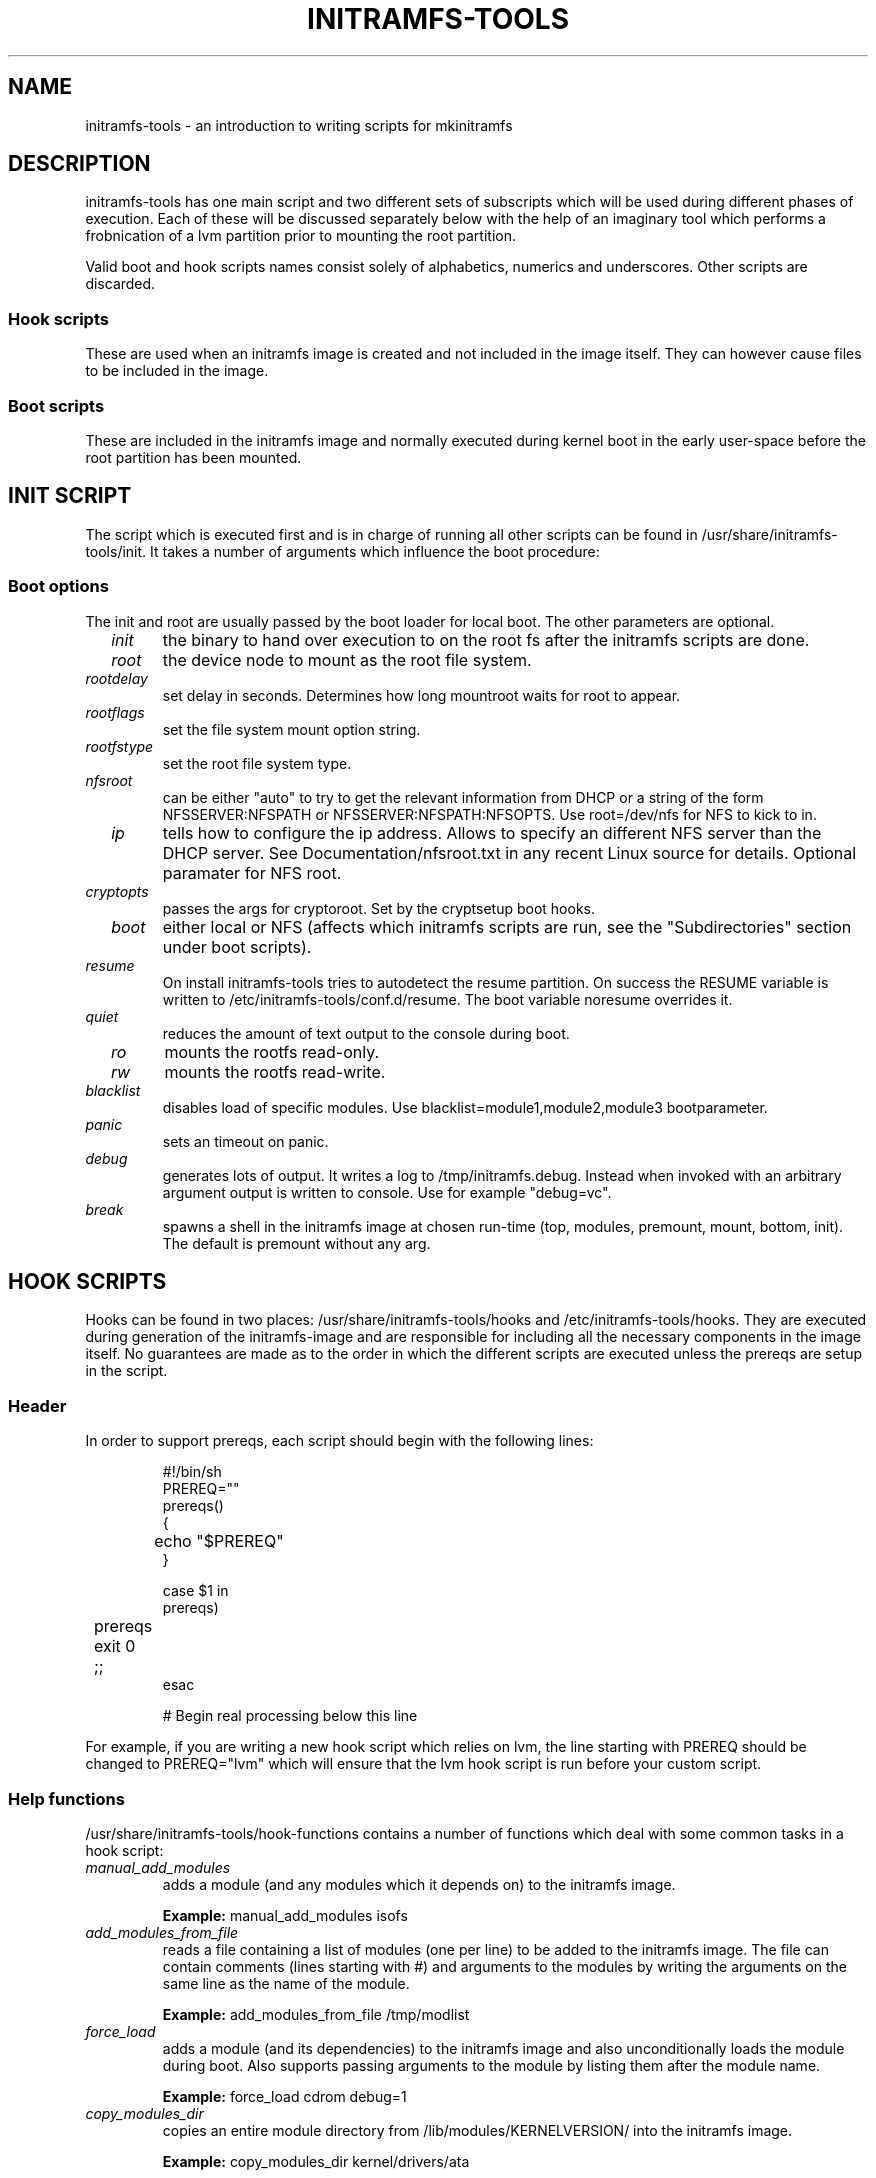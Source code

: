 .TH INITRAMFS-TOOLS 8  "Date: 2007/07/07" "" "mkinitramfs script overview"

.SH NAME
initramfs-tools \- an introduction to writing scripts for mkinitramfs

.SH DESCRIPTION
initramfs-tools has one main script and two different sets of subscripts which
will be used during different phases of execution. Each of these will be
discussed separately below with the help of an imaginary tool which performs a
frobnication of a lvm partition prior to mounting the root partition.

Valid boot and hook scripts names consist solely of alphabetics, numerics
and underscores. Other scripts are discarded.

.SS Hook scripts
These are used when an initramfs image is created and not included in the
image itself. They can however cause files to be included in the image.

.SS Boot scripts
These are included in the initramfs image and normally executed during
kernel boot in the early user-space before the root partition has been
mounted.

.SH INIT SCRIPT
The script which is executed first and is in charge of running all other
scripts can be found in /usr/share/initramfs-tools/init. It takes a number of
arguments which influence the boot procedure:

.SS Boot options

The init and root are usually passed by the boot loader for local boot.
The other parameters are optional.

.TP
\fB \fI init
the binary to hand over execution to on the root fs after the initramfs scripts are done.

.TP
\fB \fI root
the device node to mount as the root file system.

.TP
\fB \fI rootdelay
set delay in seconds. Determines how long mountroot waits for root to appear.

.TP
\fB \fI rootflags
set the file system mount option string.

.TP
\fB \fI rootfstype
set the root file system type.

.TP
\fB \fI nfsroot
can be either "auto" to try to get the relevant information from DHCP or a
string of the form NFSSERVER:NFSPATH or NFSSERVER:NFSPATH:NFSOPTS.
Use root=/dev/nfs for NFS to kick to in.

.TP
\fB \fI ip
tells how to configure the ip address. Allows to specify an different
NFS server than the DHCP server. See Documentation/nfsroot.txt in
any recent Linux source for details. Optional paramater for NFS root.

.TP
\fB \fI cryptopts
passes the args for cryptoroot. Set by the cryptsetup boot hooks.

.TP
\fB \fI boot
either local or NFS (affects which initramfs scripts are run, see the "Subdirectories" section under boot scripts).

.TP
\fB \fI resume
On install initramfs-tools tries to autodetect the resume partition. On success
the RESUME variable is written to /etc/initramfs-tools/conf.d/resume.
The boot variable noresume overrides it.

.TP
\fB \fI quiet
reduces the amount of text output to the console during boot.

.TP
\fB \fI ro
mounts the rootfs read-only.

.TP
\fB \fI rw
mounts the rootfs read-write.

.TP
\fB \fI blacklist
disables load of specific modules.
Use blacklist=module1,module2,module3 bootparameter.

.TP
\fB \fI panic
sets an timeout on panic.

.TP
\fB \fI debug
generates lots of output. It writes a log to /tmp/initramfs.debug.
Instead when invoked with an arbitrary argument output is written to console.
Use for example "debug=vc".

.TP
\fB \fI break
spawns a shell in the initramfs image at chosen run-time
(top, modules, premount, mount, bottom, init).
The default is premount without any arg.


.SH HOOK SCRIPTS

Hooks can be found in two places: /usr/share/initramfs-tools/hooks and
/etc/initramfs-tools/hooks. They are executed during generation of the
initramfs-image and are responsible for including all the necessary components
in the image itself. No guarantees are made as to the order in which the
different scripts are executed unless the prereqs are setup in the script.

.SS Header
In order to support prereqs, each script should begin with the following lines:

.RS
.nf
#!/bin/sh
PREREQ=""
prereqs()
{
	echo "$PREREQ"
}

case $1 in
prereqs)
	prereqs
	exit 0
	;;
esac

. /usr/share/initramfs-tools/hook-functions
# Begin real processing below this line
.fi
.RE

For example, if you are writing a new hook script which relies on lvm, the line
starting with PREREQ should be changed to PREREQ="lvm" which will ensure that
the lvm hook script is run before your custom script.

.SS Help functions
/usr/share/initramfs-tools/hook-functions contains a number of functions which
deal with some common tasks in a hook script:
.TP
\fB \fI
manual_add_modules
adds a module (and any modules which it depends on) to the initramfs image.
.RS
.PP
.B Example:
manual_add_modules isofs
.RE

.TP
\fB \fI
add_modules_from_file
reads a file containing a list of modules (one per line) to be added to the
initramfs image. The file can contain comments (lines starting with #) and
arguments to the modules by writing the arguments on the same line as the name
of the module.
.RS
.PP
.B Example:
add_modules_from_file /tmp/modlist
.RE

.TP
\fB \fI
force_load
adds a module (and its dependencies) to the initramfs image and also
unconditionally loads the module during boot. Also supports passing arguments
to the module by listing them after the module name.
.RS
.PP
.B Example:
force_load cdrom debug=1
.RE

.TP
\fB \fI
copy_modules_dir
copies an entire module directory from /lib/modules/KERNELVERSION/ into the
initramfs image.
.RS
.PP
.B Example:
copy_modules_dir kernel/drivers/ata
.RE

.SS Including binaries
If you need to copy binaries to the initramfs module, a command like this
should be used:
.PP
.RS
copy_exec /sbin/mdadm /sbin
.RE

mkinitramfs will automatically detect which libraries the executable depends on
and copy them to the initramfs. This means that most executables, unless
compiled with klibc, will automatically include glibc in the image which will
increase its size by several hundred kilobytes.


.SH BOOT SCRIPTS

Similarly to hook scripts, boot scripts can be found in two places
/usr/share/initramfs-tools/scripts/ and /etc/initramfs-tools/scripts/. There
are a number of subdirectories to these two directories which control the boot
stage at which the scripts are executed.

.SS Header
Like for hook scripts, there are no guarantees as to the order in which the
different scripts in one subdirectory (see "Subdirectories" below) are
executed. In order to define a certain order, a similar header as for hook
scripts should be used:

.RS
.nf
#!/bin/sh
PREREQ=""
prereqs()
{
	echo "$PREREQ"
}

case $1 in
prereqs)
	prereqs
	exit 0
	;;
esac
.fi
.RE

Where PREREQ is modified to list other scripts in the same subdirectory if necessary.

.SS Help functions
A number of functions (mostly dealing with output) are provided to boot scripts:

.TP
\fB \fI
log_success_msg
Logs a success message
.RS
.PP
.B Example:
log_success_msg "Frobnication successful"
.RE

.TP
\fB \fI
log_failure_msg
Logs a failure message
.RS
.PP
.B Example:
log_failure_msg "Frobnication component froobz missing"
.RE

.TP
\fB \fI
log_warning_msg
Logs a warning message
.RS
.PP
.B Example:
log_warning_msg "Only partial frobnication possible"
.RE

.TP
\fB \fI
log_begin_msg
Logs a message that some processing step has begun

.TP
\fB \fI
log_end_msg
Logs a message that some processing step is finished
.RS
.PP
.B Example:
.PP
.RS
.nf
log_begin_msg "Frobnication begun"
# Do something
log_end_msg
.fi
.RE
.RE

.TP
\fB \fI
panic
Logs an error message and executes a shell in the initramfs image to allow the
user to investigate the situation.
.RS
.PP
.B Example:
panic "Frobnication failed"
.RE

.SS Subdirectories
Both /usr/share/initramfs-tools/scripts and /etc/initramfs-tools/scripts
contains the following subdirectories.

.TP
\fB \fI
init-top
the scripts in this directory are the first scripts to be executed after sysfs
and procfs have been mounted and /dev/console and /dev/null have been created.
No other device files are present yet.

.TP
\fB \fI
init-premount
runs the udev hooks for populating the /dev tree (udev will keep running until
init-bottom) after modules specified by hooks and /etc/initramfs-tools/modules
have been loaded.

.TP
\fB \fI
local-top OR nfs-top
After these scripts have been executed, the root device node is expected to be
present (local) or the network interface is expected to be usable (NFS).

.TP
\fB \fI
local-premount OR nfs-premount
are run after the sanity of the root device has been verified (local) or the
network interface has been brought up (NFS), but before the actual root fs has
been mounted.

.TP
\fB \fI
local-bottom OR nfs-bottom
are run after the rootfs has been mounted (local) or the NFS root share has
been mounted. udev is stopped.

.TP
\fB \fI
init-bottom
are the last scripts to be executed before procfs and sysfs are moved to the
real rootfs and execution is turned over to the init binary which should now be
found in the mounted rootfs.

.SS Boot parameters
.TP
\fB \fI
/conf/param.conf
allows boot scripts to change exported variables that are listed on top of init. Write the new values to it. It will be sourced after an boot script run if it exists.


.SH EXAMPLES

.SS Hook script
An example hook script would look something like this (and would usually be
placed in /etc/initramfs-tools/hooks/frobnicate):

.RS
.nf
#!/bin/sh
# Example frobnication hook script

PREREQ="lvm"
prereqs()
{
	echo "$PREREQ"
}

case $1 in
prereqs)
	prereqs
	exit 0
	;;
esac

. /usr/share/initramfs-tools/hook-functions
# Begin real processing below this line

if [ ! \-x "/sbin/frobnicate" ]; then
	exit 0
fi

force_load frobnicator interval=10
cp /sbin/frobnicate "${DESTDIR}/sbin"
exit 0
.fi
.RE

.SS Boot script
An example boot script would look something like this (and would usually be placed in /etc/initramfs-tools/scripts/local-top/frobnicate):

.RS
.nf
#!/bin/sh
# Example frobnication boot script

PREREQ="lvm"
prereqs()
{
	echo "$PREREQ"
}

case $1 in
prereqs)
	prereqs
	exit 0
	;;
esac

# Begin real processing below this line
if [ ! \-x "/sbin/frobnicate" ]; then
	panic "Frobnication executable not found"
fi

if [ ! \-e "/dev/mapper/frobb" ]; then
	panic "Frobnication device not found"
fi

log_begin_msg "Starting frobnication"
/sbin/frobnicate "/dev/mapper/frobb" || panic "Frobnication failed"
log_end_msg

exit 0
.fi
.RE

.SH DEBUG
It is easy to check the generated initramfs for its content. One may need
to double-check if it contains the relevant binaries, libs or modules:
.RS
.nf
mkdir tmp/initramfs
cd tmp/initramfs
gunzip \-c \-9 /boot/initrd.img\-2.6.18\-1\-686 | \\
cpio \-i \-d \-H newc \-\-no\-absolute\-filenames
.fi
.RE


.SH AUTHOR
The initramfs-tools are written by Maximilian Attems <maks@debian.org>,
Jeff Bailey <jbailey@raspberryginger.com> and numerous others.
.PP
This manual was written by David  H\[:a]rdeman <david@hardeman.nu>,
updated by Maximilian Attems <maks@debian.org>.

.SH SEE ALSO
.BR
.IR initramfs.conf (5),
.IR mkinitramfs (8),
.IR update-initramfs(8).
